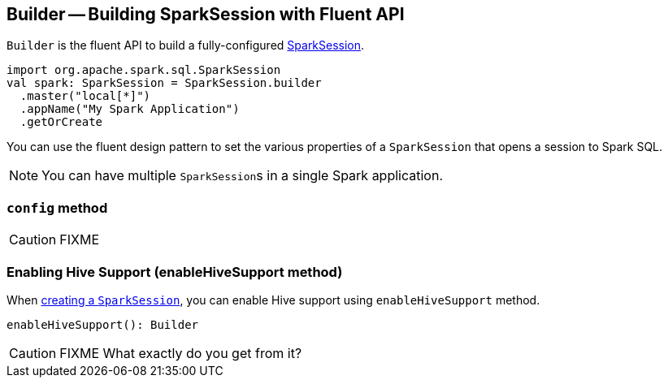 == [[Builder]] Builder -- Building SparkSession with Fluent API

`Builder` is the fluent API to build a fully-configured link:spark-sql-sparksession.adoc[SparkSession].

[source, scala]
----
import org.apache.spark.sql.SparkSession
val spark: SparkSession = SparkSession.builder
  .master("local[*]")
  .appName("My Spark Application")
  .getOrCreate
----

You can use the fluent design pattern to set the various properties of a `SparkSession` that opens a session to Spark SQL.

NOTE: You can have multiple ``SparkSession``s in a single Spark application.

=== [[config]] `config` method

CAUTION: FIXME

=== [[enableHiveSupport]] Enabling Hive Support (enableHiveSupport method)

When <<creating-instance, creating a `SparkSession`>>, you can enable Hive support using `enableHiveSupport` method.

[source, scala]
----
enableHiveSupport(): Builder
----

CAUTION: FIXME What exactly do you get from it?
